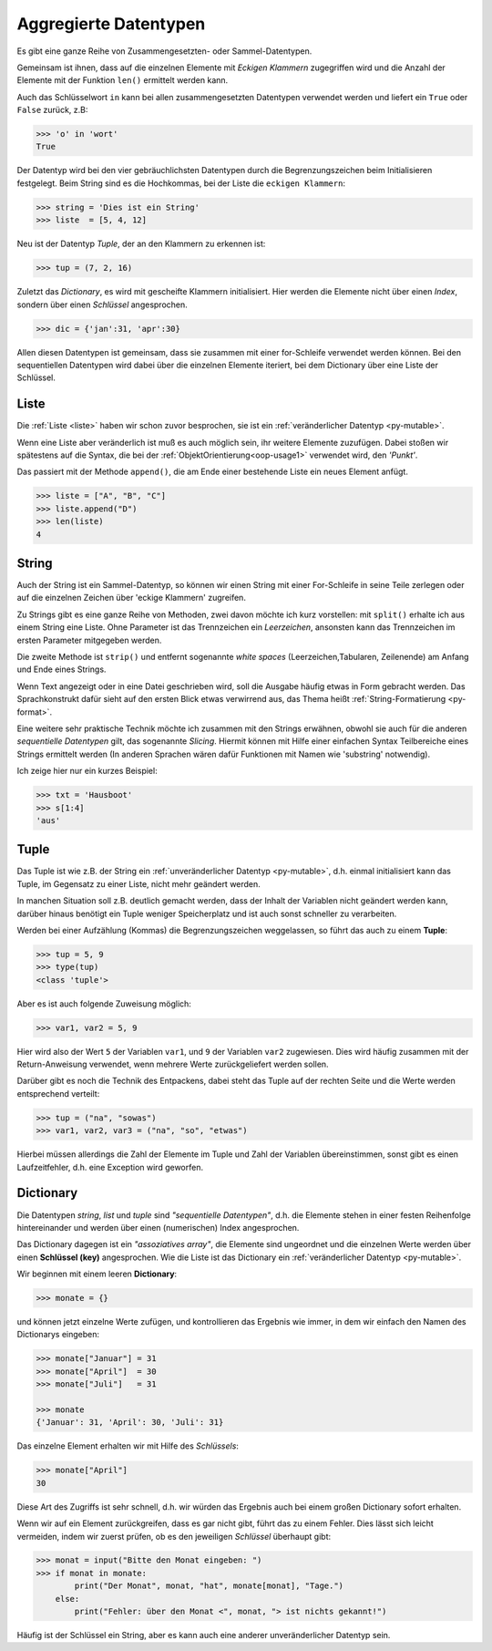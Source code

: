 ﻿
.. _aggr:

.. index:: list, tuple, dictionary, dict, assoziative, array

######################
Aggregierte Datentypen
######################

Es gibt eine ganze Reihe von Zusammengesetzten- oder Sammel-Datentypen.

Gemeinsam ist ihnen, dass auf die einzelnen Elemente mit
`Eckigen Klammern` zugegriffen wird und die Anzahl der Elemente
mit der Funktion ``len()`` ermittelt werden kann.

Auch das Schlüsselwort ``in`` kann bei allen zusammengesetzten Datentypen
verwendet werden und liefert ein ``True`` oder ``False`` zurück, z.B:

.. code:: python

    >>> 'o' in 'wort'
    True

Der Datentyp wird bei den vier gebräuchlichsten Datentypen
durch die Begrenzungszeichen beim Initialisieren festgelegt.
Beim String sind es die Hochkommas, bei der Liste die ``eckigen Klammern``:

.. code:: python

    >>> string = 'Dies ist ein String'
    >>> liste  = [5, 4, 12] 

Neu ist der Datentyp `Tuple`, der an den Klammern zu erkennen ist:

.. code:: python

    >>> tup = (7, 2, 16)

Zuletzt das `Dictionary`, es wird mit gescheifte Klammern initialisiert.
Hier werden die Elemente nicht über einen `Index`,
sondern über einen `Schlüssel` angesprochen.

.. code:: python

    >>> dic = {'jan':31, 'apr':30}

Allen diesen Datentypen ist gemeinsam, dass sie zusammen mit einer for-Schleife verwendet werden können.
Bei den sequentiellen Datentypen wird dabei über die einzelnen Elemente iteriert, bei
dem Dictionary über eine Liste der Schlüssel.

Liste
-----

Die :ref:`Liste <liste>` haben wir schon zuvor besprochen, sie ist ein :ref:`veränderlicher Datentyp <py-mutable>`.

Wenn eine Liste aber veränderlich ist muß es auch möglich sein, ihr weitere Elemente zuzufügen.
Dabei stoßen wir spätestens auf die Syntax, die bei der 
:ref:`ObjektOrientierung<oop-usage1>` verwendet wird, den `'Punkt'`.

Das passiert mit der Methode ``append()``, die am Ende einer bestehende Liste ein neues Element anfügt.

.. code:: python

    >>> liste = ["A", "B", "C"]
    >>> liste.append("D")
    >>> len(liste)
    4


String
------

Auch der String ist ein Sammel-Datentyp, so können wir einen String mit einer For-Schleife
in seine Teile zerlegen oder auf die einzelnen Zeichen über 'eckige Klammern' zugreifen.

Zu Strings gibt es eine ganze Reihe von Methoden, zwei davon möchte ich kurz vorstellen:
mit ``split()`` erhalte ich aus einem String eine Liste. Ohne Parameter ist das Trennzeichen
ein `Leerzeichen`, ansonsten kann das Trennzeichen im ersten Parameter mitgegeben werden.

Die zweite Methode ist ``strip()`` und entfernt sogenannte `white spaces` (Leerzeichen,Tabularen, Zeilenende)
am Anfang und Ende eines Strings.

Wenn Text angezeigt oder in eine Datei geschrieben wird, soll die Ausgabe
häufig etwas in Form gebracht werden. Das Sprachkonstrukt dafür sieht auf den ersten Blick etwas
verwirrend aus, das Thema heißt :ref:`String-Formatierung <py-format>`.

Eine weitere sehr praktische Technik möchte ich zusammen mit den Strings erwähnen, obwohl sie auch für die anderen `sequentielle Datentypen`
gilt, das sogenannte `Slicing`. Hiermit können mit Hilfe einer einfachen Syntax Teilbereiche eines Strings
ermittelt werden (In anderen Sprachen wären dafür Funktionen mit Namen wie 'substring' notwendig).

Ich zeige hier nur ein kurzes Beispiel:

.. code:: python

    >>> txt = 'Hausboot'
    >>> s[1:4]
    'aus'

Tuple
-----

Das Tuple ist wie z.B. der String ein :ref:`unveränderlicher Datentyp <py-mutable>`,
d.h. einmal initialisiert kann das Tuple, im Gegensatz zu einer Liste, nicht mehr geändert werden.

In manchen Situation soll z.B. deutlich gemacht werden, dass der Inhalt der Variablen
nicht geändert werden kann, darüber hinaus benötigt ein Tuple weniger Speicherplatz
und ist auch sonst schneller zu verarbeiten.

Werden bei einer Aufzählung (Kommas) die Begrenzungszeichen weggelassen, 
so führt das auch zu einem **Tuple**:

.. code:: python

    >>> tup = 5, 9
    >>> type(tup)
    <class 'tuple'>


Aber es ist auch folgende Zuweisung möglich:

.. code:: python

    >>> var1, var2 = 5, 9

Hier wird also der Wert ``5`` der Variablen ``var1``, und ``9`` der Variablen ``var2`` zugewiesen.
Dies wird häufig zusammen mit der Return-Anweisung verwendet, wenn mehrere Werte
zurückgeliefert werden sollen.

Darüber gibt es noch die Technik des Entpackens, dabei steht das Tuple
auf der rechten Seite und die Werte werden entsprechend verteilt:

.. code:: python

    >>> tup = ("na", "sowas")
    >>> var1, var2, var3 = ("na", "so", "etwas")


Hierbei müssen allerdings die Zahl der Elemente im Tuple und 
Zahl der Variablen übereinstimmen, sonst gibt es einen Laufzeitfehler,
d.h. eine Exception wird geworfen.

Dictionary
----------

Die Datentypen `string`, `list` und `tuple` sind `"sequentielle Datentypen"`,
d.h. die Elemente stehen in einer festen Reihenfolge hintereinander und werden über einen
(numerischen) Index angesprochen.

Das Dictionary dagegen ist ein `"assoziatives array"`, die Elemente sind ungeordnet und
die einzelnen Werte werden über einen **Schlüssel (key)** angesprochen.
Wie die Liste ist das Dictionary ein :ref:`veränderlicher Datentyp <py-mutable>`.

Wir beginnen mit einem leeren **Dictionary**:

.. code:: python

    >>> monate = {}

und können jetzt einzelne Werte zufügen, und kontrollieren das Ergebnis wie immer,
in dem wir einfach den Namen des Dictionarys eingeben:

.. code:: python

    >>> monate["Januar"] = 31
    >>> monate["April"]  = 30
    >>> monate["Juli"]   = 31

    >>> monate
    {'Januar': 31, 'April': 30, 'Juli': 31}


Das einzelne Element erhalten wir mit Hilfe des `Schlüssels`:

.. code:: python

    >>> monate["April"]
    30     

Diese Art des Zugriffs ist sehr schnell, d.h. wir würden das Ergebnis
auch bei einem großen Dictionary sofort erhalten.

Wenn wir auf ein Element zurückgreifen, dass es gar nicht gibt,
führt das zu einem Fehler. Dies lässt sich leicht vermeiden, indem wir zuerst prüfen, 
ob es den jeweiligen `Schlüssel` überhaupt gibt:

.. code:: python

    >>> monat = input("Bitte den Monat eingeben: ")
    >>> if monat in monate:
            print("Der Monat", monat, "hat", monate[monat], "Tage.")
        else:
            print("Fehler: über den Monat <", monat, "> ist nichts gekannt!")


Häufig ist der Schlüssel ein String, aber es kann auch eine anderer unveränderlicher Datentyp sein.
